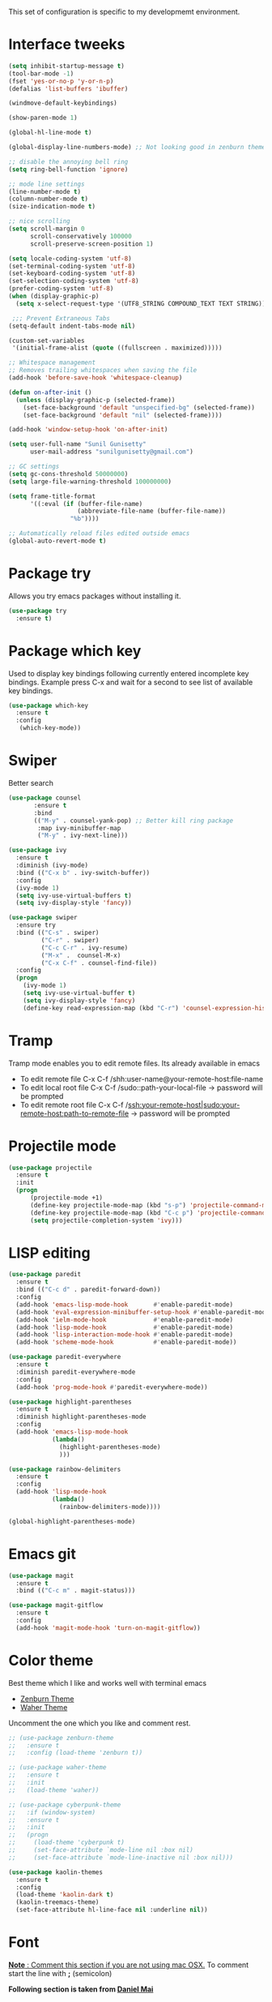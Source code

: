 This set of configuration is specific to my developmemt environment.
#+STARTUP: content
* Interface tweeks
  #+BEGIN_SRC emacs-lisp
    (setq inhibit-startup-message t)
    (tool-bar-mode -1)
    (fset 'yes-or-no-p 'y-or-n-p)
    (defalias 'list-buffers 'ibuffer)

    (windmove-default-keybindings)

    (show-paren-mode 1)

    (global-hl-line-mode t)

    (global-display-line-numbers-mode) ;; Not looking good in zenburn theme

    ;; disable the annoying bell ring
    (setq ring-bell-function 'ignore)

    ;; mode line settings
    (line-number-mode t)
    (column-number-mode t)
    (size-indication-mode t)

    ;; nice scrolling
    (setq scroll-margin 0
          scroll-conservatively 100000
          scroll-preserve-screen-position 1)

    (setq locale-coding-system 'utf-8)
    (set-terminal-coding-system 'utf-8)
    (set-keyboard-coding-system 'utf-8)
    (set-selection-coding-system 'utf-8)
    (prefer-coding-system 'utf-8)
    (when (display-graphic-p)
      (setq x-select-request-type '(UTF8_STRING COMPOUND_TEXT TEXT STRING)))

     ;;; Prevent Extraneous Tabs
    (setq-default indent-tabs-mode nil)

    (custom-set-variables
     '(initial-frame-alist (quote ((fullscreen . maximized)))))

    ;; Whitespace management
    ;; Removes trailing whitespaces when saving the file
    (add-hook 'before-save-hook 'whitespace-cleanup)

    (defun on-after-init ()
      (unless (display-graphic-p (selected-frame))
        (set-face-background 'default "unspecified-bg" (selected-frame))
        (set-face-background 'default "nil" (selected-frame))))

    (add-hook 'window-setup-hook 'on-after-init)

    (setq user-full-name "Sunil Gunisetty"
          user-mail-address "sunilgunisetty@gmail.com")

    ;; GC settings
    (setq gc-cons-threshold 50000000)
    (setq large-file-warning-threshold 100000000)

    (setq frame-title-format
          '((:eval (if (buffer-file-name)
                       (abbreviate-file-name (buffer-file-name))
                     "%b"))))

    ;; Automatically reload files edited outside emacs
    (global-auto-revert-mode t)
  #+END_SRC
* Package try
  Allows you try emacs packages without installing it.
  #+BEGIN_SRC emacs-lisp
   (use-package try
     :ensure t)
  #+END_SRC
* Package which key
  Used to display key bindings following currently entered incomplete key bindings. Example press C-x and wait for a second to see list of available key bindings.
  #+BEGIN_SRC emacs-lisp
   (use-package which-key
     :ensure t
     :config
      (which-key-mode))
  #+END_SRC
* Swiper
  Better search
  #+BEGIN_SRC emacs-lisp
    (use-package counsel
           :ensure t
           :bind
           (("M-y" . counsel-yank-pop) ;; Better kill ring package
            :map ivy-minibuffer-map
            ("M-y" . ivy-next-line)))

    (use-package ivy
      :ensure t
      :diminish (ivy-mode)
      :bind (("C-x b" . ivy-switch-buffer))
      :config
      (ivy-mode 1)
      (setq ivy-use-virtual-buffers t)
      (setq ivy-display-style 'fancy))

    (use-package swiper
      :ensure try
      :bind (("C-s" . swiper)
             ("C-r" . swiper)
             ("C-c C-r" . ivy-resume)
             ("M-x" .  counsel-M-x)
             ("C-x C-f" . counsel-find-file))
      :config
      (progn
        (ivy-mode 1)
        (setq ivy-use-virtual-buffer t)
        (setq ivy-display-style 'fancy)
        (define-key read-expression-map (kbd "C-r") 'counsel-expression-history)))
  #+END_SRC
* Tramp
  Tramp mode enables you to edit remote files. Its already available in emacs
  - To edit remote file C-x C-f /shh:user-name@your-remote-host:file-name
  - To edit local root file C-x C-f /sudo::path-your-local-file  -> password will be prompted
  - To edit remote root file C-x C-f /ssh:your-remote-host|sudo:your-remote-host:path-to-remote-file -> password will be prompted

* Projectile mode
#+BEGIN_SRC emacs-lisp
  (use-package projectile
    :ensure t
    :init
    (progn
        (projectile-mode +1)
        (define-key projectile-mode-map (kbd "s-p") 'projectile-command-map)
        (define-key projectile-mode-map (kbd "C-c p") 'projectile-command-map)
        (setq projectile-completion-system 'ivy)))
#+END_SRC
* LISP editing
#+BEGIN_SRC emacs-lisp
  (use-package paredit
    :ensure t
    :bind (("C-c d" . paredit-forward-down))
    :config
    (add-hook 'emacs-lisp-mode-hook       #'enable-paredit-mode)
    (add-hook 'eval-expression-minibuffer-setup-hook #'enable-paredit-mode)
    (add-hook 'ielm-mode-hook             #'enable-paredit-mode)
    (add-hook 'lisp-mode-hook             #'enable-paredit-mode)
    (add-hook 'lisp-interaction-mode-hook #'enable-paredit-mode)
    (add-hook 'scheme-mode-hook           #'enable-paredit-mode))

  (use-package paredit-everywhere
    :ensure t
    :diminish paredit-everywhere-mode
    :config
    (add-hook 'prog-mode-hook #'paredit-everywhere-mode))

  (use-package highlight-parentheses
    :ensure t
    :diminish highlight-parentheses-mode
    :config
    (add-hook 'emacs-lisp-mode-hook
              (lambda()
                (highlight-parentheses-mode)
                )))

  (use-package rainbow-delimiters
    :ensure t
    :config
    (add-hook 'lisp-mode-hook
              (lambda()
                (rainbow-delimiters-mode))))

  (global-highlight-parentheses-mode)
#+END_SRC
* Emacs git
#+BEGIN_SRC emacs-lisp
  (use-package magit
    :ensure t
    :bind (("C-c m" . magit-status)))

  (use-package magit-gitflow
    :ensure t
    :config
    (add-hook 'magit-mode-hook 'turn-on-magit-gitflow))
#+END_SRC
* Color theme
Best theme which I like and works well with terminal emacs
- [[https://emacsthemes.com/themes/zenburn-theme.html][Zenburn Theme]]
- [[https://emacsthemes.com/themes/waher-theme.html][Waher Theme]]

Uncomment the one which you like and comment rest.
#+BEGIN_SRC emacs-lisp
  ;; (use-package zenburn-theme
  ;;   :ensure t
  ;;   :config (load-theme 'zenburn t))

  ;; (use-package waher-theme
  ;;   :ensure t
  ;;   :init
  ;;   (load-theme 'waher))

  ;; (use-package cyberpunk-theme
  ;;   :if (window-system)
  ;;   :ensure t
  ;;   :init
  ;;   (progn
  ;;     (load-theme 'cyberpunk t)
  ;;     (set-face-attribute `mode-line nil :box nil)
  ;;     (set-face-attribute `mode-line-inactive nil :box nil)))

  (use-package kaolin-themes
    :ensure t
    :config
    (load-theme 'kaolin-dark t)
    (kaolin-treemacs-theme)
    (set-face-attribute hl-line-face nil :underline nil))
#+END_SRC
* Font
_*Note* : Comment this section if you are not using mac OSX._ To comment start the line with *;* (semicolon)

*Following section is taken from [[https://github.com/danielmai/.emacs.d/blob/master/config.org#font][Daniel Mai]]*

[[https://github.com/tonsky/FiraCode][Fire Code]] is a nice monospaced font.

To install it on macOS, you can use Homebrew with Homebrew Cask.

#+BEGIN_SRC shell
  # You may need to run these two lines if you haven't set up Homebrew
  # Cask and its fonts formula.
  brew install caskroom/cask/brew-cask
  brew tap caskroom/fonts

  brew cask install font-fira-code
#+END_SRC
#+BEGIN_SRC emacs-lisp
  (add-to-list 'default-frame-alist
               (cond
                ((string-equal system-type "darwin")    '(font . "Fira Code Retina-12"))
                ((string-equal system-type "gnu/linux") '(font . "Fira Code Retina-12"))))
#+END_SRC
* Multiple Cursors
Very useful for refactoring
#+BEGIN_SRC emacs-lisp
  (use-package multiple-cursors
    :ensure t
    :init
    (progn
      (defvar multiple-cursors-keymap nil "Multiple Cursor")
      (setq multiple-cursors-keymap (make-sparse-keymap))
      (global-set-key (kbd "C-x M-e") multiple-cursors-keymap)
      (define-key multiple-cursors-keymap (kbd "e") 'mc/edit-lines)
      (define-key multiple-cursors-keymap (kbd "n") 'mc/mark-next-like-this)
      (define-key multiple-cursors-keymap (kbd "p") 'mc/mark-previous-like-this)
      (define-key multiple-cursors-keymap (kbd "a") 'mc/mark-all-like-this)
      (define-key multiple-cursors-keymap (kbd ".") 'mc/mark-more-like-this-extended)))

  (global-set-key (kbd "C-;") 'set-rectangular-region-anchor)
#+END_SRC
* Expand-region
#+begin_src emacs-lisp
  (use-package expand-region
    :ensure t
    :config
    (global-set-key (kbd "C--") 'er/expand-region))
#+end_src
* Clojure programming
#+BEGIN_SRC emacs-lisp
  (use-package clojure-mode
    :ensure t
    :config
    (add-hook 'clojure-mode-hook #'paredit-mode)
    (add-hook 'clojure-mode-hook #'subword-mode)
    (add-hook 'clojure-mode-hook #'rainbow-delimiters-mode)
    (add-hook 'clojure-mode-hook #'company-mode)
    (put-clojure-indent 'defui '(1 nil nil (1)))
    (put-clojure-indent 'facts 1)
    (put-clojure-indent 'fact 1)
    (put-clojure-indent 'future-fact 1)
    (put-clojure-indent 'not-join 1)
    (put-clojure-indent 'or-join 1)
    (put-clojure-indent 'match 1))

  (use-package cider
    :ensure t
    :config
    (add-hook 'cider-mode-hook #'eldoc-mode)
    (add-hook 'cider-repl-mode-hook #'eldoc-mode)
    (add-hook 'cider-repl-mode-hook #'paredit-mode)
    (add-hook 'cider-repl-mode-hook #'rainbow-delimiters-mode))


  (defun cider--gather-session-params (session)
    "Gather all params for a SESSION."
    (let (params)
      (dolist (repl (cdr session))
        (when (buffer-name repl)
          (setq params (cider--gather-connect-params params repl))))
      (when-let* ((server (cider--session-server session)))
        (setq params (cider--gather-connect-params params server)))
      params))

  (use-package company
    :ensure t
    :config
    (add-hook 'cider-repl-mode-hook #'cider-company-enable-fuzzy-completion)
    (add-hook 'cider-mode-hook #'cider-company-enable-fuzzy-completion)
    (global-set-key (kbd "TAB") #'company-indent-or-complete-common))
#+END_SRC
* Haskell programming
#+BEGIN_SRC emacs-lisp
  (use-package intero
    :ensure t
    :config
    (add-hook 'haskell-mode-hook 'intero-mode))

  ;; Need this for emacs to find stack
  (add-to-list 'exec-path "/usr/local/bin/")
#+END_SRC
* Org mode
  #+BEGIN_SRC emacs-lisp
    (use-package org
      :ensure org-plus-contrib
      :pin org)

    (use-package org-bullets
      :ensure t
      :config
      (add-hook 'org-mode-hook (lambda () (org-bullets-mode 1))))

    (use-package htmlize
      :ensure t
      :config
      (setq org-export-htmlize-output-type 'css))

    ;;(setq org-directory "~/Dropbox/orgfiles")
    (setq org-export-html-postamble nil)
    (setq org-hide-leading-stars t)
    (setq org-startup-folded (quote overview))
    (setq org-startup-indented t)
    (setq org-support-shift-select t)

    ;; Use evince to open pdf files
    (setq org-file-apps (append '(("\\.pdf\\'" . "evince %s")) org-file-apps))


    ;;(global-set-key "\C-ca" 'org-agenda)

    (use-package org-ac
      :ensure t
      :init
      (progn
        (require 'org-ac)
        (org-ac/config-default)))


    (setq org-todo-keywords
          '((sequence "  TODO" " ⚒ WORKING" " ⇵  MOVED" " 🔍 INVESTIGATE" " 📖 READ" "|" " ✔ DONE")
            (sequence " ⚑  REPORT" " 🐞 BUG" " ⚠  KNOWNCAUSE" "|" " ☑  FIXED")
            (sequence "|" " ✘ CANCELED")))

    (setq org-todo-keyword-faces
          '(("  TODO" . (:foreground "purple" :weight bold))
            (" ✔ DONE" . (:foreground "orange" :weight bold))
            (" ⚑  REPORT" . (:foreground "yellow" :weight bold))
            ("  BUG" . (:foreground "red" :weight bold))
            (" ⚠  KNOWNCAUSE" . (:foreground "blue" :weight bold))
            (" ☑  FIXED" . (:foreground "orange" :weight bold))
            (" ✘ CANCELED" . (:foreground "brown" :weight bold))
            (" ⚒ WORKING" . (:foreground "pink" :weight bold))
            (" ⇵  MOVED" . (:foreground "white" :weight bold))))

    (setq-default org-display-custom-times t)
    (setq org-time-stamp-custom-formats '("[ %A %B %e %Y ]" . "[ %A %B %e %Y %H:%M ]"))

    (defun org-pomodoro-finished-hook ()
      (with-output-to-temp-buffer "**Pomodora**"
        (print (concat "Finished pomodora for ---> " (upcase (eval org-clock-heading))))
        (pop-to-buffer "**Pomodora**")))

    (use-package org-pomodoro
      :ensure t
      :config
      (add-hook 'org-pomodoro-finished-hook #'org-pomodoro-finished-hook))

    (add-hook 'org-mode-hook (lambda ()
                               "Beautify Org Checkbox Symbol"
                               (setq prettify-symbols-alist
                                     (prettify-utils-generate
                                      ("[ ]" "☐")
                                      ("[X]" "☑")
                                      ("[-]" "❍")))
                               (prettify-symbols-mode)))

    ;;(global-set-key (kbd "C-c c") 'org-capture)

    ;; settings for org agends gcal

    (setq package-check-signature nil)

    ;; (use-package org-gcal
    ;;   :ensure t
    ;;   :config
    ;;   (setq org-gcal-client-id ""
    ;;         org-gcal-client-secret ""
    ;;         org-gcal-file-alist '(("" .  ""))))

    ;; (add-hook 'org-agenda-mode-hook (lambda () (org-gcal-sync) ))
    ;; (add-hook 'org-mode-hook (lambda () (visual-line-mode 1)))
    (require 'org-tempo)
  #+END_SRC
* All the icons
All the icons
#+BEGIN_SRC emacs-lisp
  (use-package all-the-icons
    :ensure t)

  (use-package all-the-icons-ivy
    :ensure t
    :init (all-the-icons-ivy-setup))

  (use-package all-the-icons-dired
    :ensure t
    :hook (dired-mode . all-the-icons-dired-mode))
#+END_SRC
* Neotree
#+BEGIN_SRC emacs-lisp
  (use-package neotree
    :ensure t
    :config
    (setq neo-theme (if (display-graphic-p) 'icons 'arrow))
    (global-set-key [f8] 'neotree-toggle))
#+END_SRC
* Search and replace
#+BEGIN_SRC emacs-lisp
  (use-package ag
    :ensure t
    :commands (ag)
    :config (setq ag-highlight-search t
                  ;ag-group-matches nil
                  ))

  (use-package wgrep
    :ensure t)

  ;; Only seems to work if resukts are bit grouped, ~ag-group-matches~ set to ~nil~.
  (use-package wgrep-ag
    :ensure t
    :after ag)
#+END_SRC
* Start up FUNCTIONS
Start up functions to run when emacs starts up
#+BEGIN_SRC emacs-lisp
  ;; opening emacs in full screen
  (custom-set-variables
   '(initial-frame-alist (quote ((fullscreen . maximized)))))

  ;; opening custom agenda view when emacs starts
  (org-agenda nil "c")
#+END_SRC
